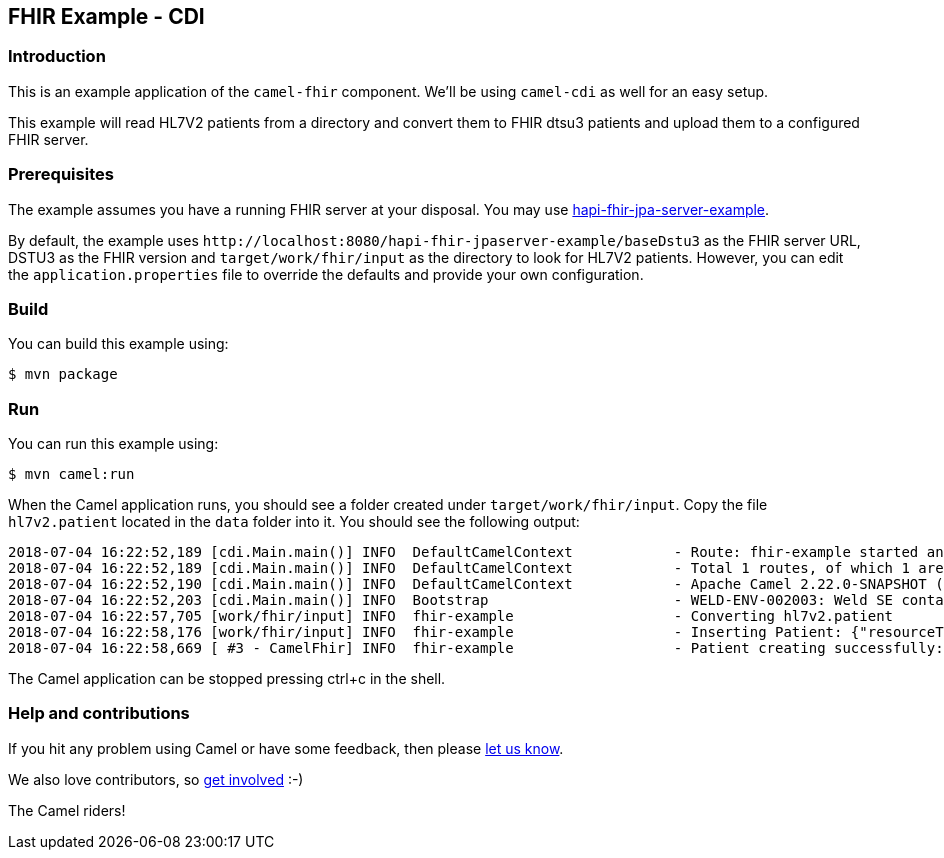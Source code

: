 == FHIR Example - CDI

=== Introduction

This is an example application of the `+camel-fhir+` component.
We’ll be using `+camel-cdi+` as well for an easy setup.

This example will read HL7V2 patients from a directory and convert them
to FHIR dtsu3 patients and upload them to a configured FHIR server.

=== Prerequisites

The example assumes you have a running FHIR server at your disposal. You
may use
https://github.com/HL7-DaVinci/test-ehr[hapi-fhir-jpa-server-example].

By default, the example uses
`+http://localhost:8080/hapi-fhir-jpaserver-example/baseDstu3+` as the
FHIR server URL, DSTU3 as the FHIR version and
`+target/work/fhir/input+` as the directory to look for HL7V2 patients.
However, you can edit the `+application.properties+` file to override
the defaults and provide your own configuration.

=== Build

You can build this example using:

[source,sh]
----
$ mvn package
----

=== Run

You can run this example using:

[source,sh]
----
$ mvn camel:run
----

When the Camel application runs, you should see a folder created under
`+target/work/fhir/input+`. Copy the file `+hl7v2.patient+` located in
the `+data+` folder into it. You should see the following output:

....
2018-07-04 16:22:52,189 [cdi.Main.main()] INFO  DefaultCamelContext            - Route: fhir-example started and consuming from: file://target/work/fhir/input
2018-07-04 16:22:52,189 [cdi.Main.main()] INFO  DefaultCamelContext            - Total 1 routes, of which 1 are started
2018-07-04 16:22:52,190 [cdi.Main.main()] INFO  DefaultCamelContext            - Apache Camel 2.22.0-SNAPSHOT (CamelContext: camel-example-fhir-cdi) started in 0.636 seconds
2018-07-04 16:22:52,203 [cdi.Main.main()] INFO  Bootstrap                      - WELD-ENV-002003: Weld SE container 357a3776-d8cd-40be-abb4-ad91a43c9755 initialized
2018-07-04 16:22:57,705 [work/fhir/input] INFO  fhir-example                   - Converting hl7v2.patient
2018-07-04 16:22:58,176 [work/fhir/input] INFO  fhir-example                   - Inserting Patient: {"resourceType":"Patient","id":"100005056","name":[{"family":"Freeman","given":["Vincent"]}]}
2018-07-04 16:22:58,669 [ #3 - CamelFhir] INFO  fhir-example                   - Patient creating successfully: true
....

The Camel application can be stopped pressing ctrl+c in the shell.

=== Help and contributions

If you hit any problem using Camel or have some feedback, then please
https://camel.apache.org/community/support/[let us know].

We also love contributors, so
https://camel.apache.org/community/contributing/[get involved] :-)

The Camel riders!

